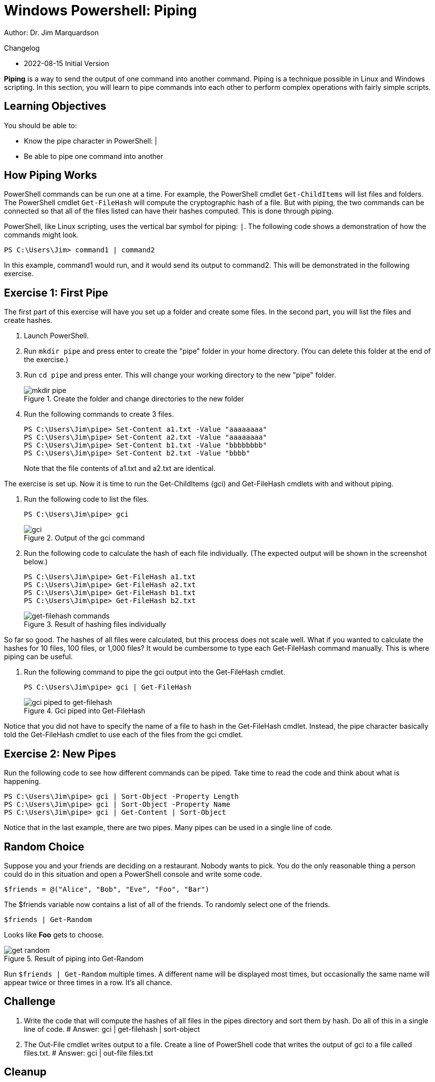 = Windows Powershell: Piping

Author: Dr. Jim Marquardson

Changelog

* 2022-08-15 Initial Version

*Piping* is a way to send the output of one command into another command. Piping is a technique possible in Linux and Windows scripting. In this section, you will learn to pipe commands into each other to perform complex operations with fairly simple scripts.

== Learning Objectives

You should be able to:

* Know the pipe character in PowerShell: |
* Be able to pipe one command into another

== How Piping Works

PowerShell commands can be run one at a time. For example, the PowerShell cmdlet `Get-ChildItems` will list files and folders. The PowerShell cmdlet `Get-FileHash` will compute the cryptographic hash of a file. But with piping, the two commands can be connected so that all of the files listed can have their hashes computed. This is done through piping.

PowerShell, like Linux scripting, uses the vertical bar symbol for piping: `|`.  The following code shows a demonstration of how the commands might look.

[source,powershell]
----
PS C:\Users\Jim> command1 | command2
----

In this example, command1 would run, and it would send its output to command2. This will be demonstrated in the following exercise.

== Exercise 1: First Pipe

The first part of this exercise will have you set up a folder and create some files. In the second part, you will list the files and create hashes.

. Launch PowerShell.
. Run `mkdir pipe` and press enter to create the "pipe" folder in your home directory. (You can delete this folder at the end of the exercise.)
. Run `cd pipe` and press enter. This will change your working directory to the new "pipe" folder.
+
.Create the folder and change directories to the new folder
image::mkdir-cd.png[mkdir pipe, cd pipe]
. Run the following commands to create 3 files.
+
[source,powershell]
```
PS C:\Users\Jim\pipe> Set-Content a1.txt -Value "aaaaaaaa"
PS C:\Users\Jim\pipe> Set-Content a2.txt -Value "aaaaaaaa"
PS C:\Users\Jim\pipe> Set-Content b1.txt -Value "bbbbbbbb"
PS C:\Users\Jim\pipe> Set-Content b2.txt -Value "bbbb"
```
+
Note that the file contents of a1.txt and a2.txt are identical.


The exercise is set up. Now it is time to run the Get-ChildItems (gci) and Get-FileHash cmdlets with and without piping.

. Run the following code to list the files.
+
[source,powershell]
```
PS C:\Users\Jim\pipe> gci
```
+
.Output of the gci command
image::gci.png[gci]
. Run the following code to calculate the hash of each file individually. (The expected output will be shown in the screenshot below.)
+
[source,powershell]
```
PS C:\Users\Jim\pipe> Get-FileHash a1.txt
PS C:\Users\Jim\pipe> Get-FileHash a2.txt
PS C:\Users\Jim\pipe> Get-FileHash b1.txt
PS C:\Users\Jim\pipe> Get-FileHash b2.txt
```
+
.Result of hashing files individually
image::hash-individual.png[get-filehash commands]

So far so good. The hashes of all files were calculated, but this process does not scale well. What if you wanted to calculate the hashes for 10 files, 100 files, or 1,000 files? It would be cumbersome to type each Get-FileHash command manually. This is where piping can be useful.

. Run the following command to pipe the gci output into the Get-FileHash cmdlet.
+
[source,powershell]
```
PS C:\Users\Jim\pipe> gci | Get-FileHash
```
+
.Gci piped into Get-FileHash
image::hash-piped.png[gci piped to get-filehash]

Notice that you did not have to specify the name of a file to hash in the Get-FileHash cmdlet. Instead, the pipe character basically told the Get-FileHash cmdlet to use each of the files from the gci cmdlet.

== Exercise 2: New Pipes

Run the following code to see how different commands can be piped. Take time to read the code and think about what is happening.

[source,powershell]
```
PS C:\Users\Jim\pipe> gci | Sort-Object -Property Length
PS C:\Users\Jim\pipe> gci | Sort-Object -Property Name
PS C:\Users\Jim\pipe> gci | Get-Content | Sort-Object
```

Notice that in the last example, there are two pipes. Many pipes can be used in a single line of code.

== Random Choice

Suppose you and your friends are deciding on a restaurant. Nobody wants to pick. You do the only reasonable thing a person could do in this situation and open a PowerShell console and write some code.

[source,powershell]
----
$friends = @("Alice", "Bob", "Eve", "Foo", "Bar")
----

The $friends variable now contains a list of all of the friends. To randomly select one of the friends.

----
$friends | Get-Random
----

Looks like *Foo* gets to choose. 

.Result of piping into Get-Random
image::get-random.png[]

Run `$friends | Get-Random` multiple times. A different name will be displayed most times, but occasionally the same name will appear twice or three times in a row. It's all chance.

== Challenge

. Write the code that will compute the hashes of all files in the pipes directory and sort them by hash. Do all of this in a single line of code.
# Answer: gci | get-filehash | sort-object
. The Out-File cmdlet writes output to a file. Create a line of PowerShell code that writes the output of gci to a file called files.txt.
# Answer: gci | out-file files.txt

== Cleanup

Run the following code to delete the files and the pipe folder.

[source,powershell]
```
PS C:\Users\Jim\pipe> rm *.txt
PS C:\Users\Jim\pipe> cd ..
PS C:\Users\Jim> rm pipe
```

== Reflection

* Why would piping make writing code more efficient?
* Why would it be useful to sort hashes?
* What other cmdlets might be useful to combine using piping?
